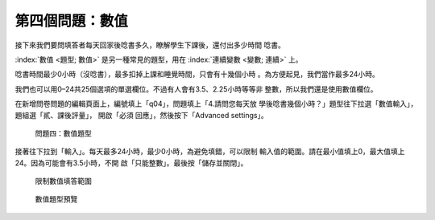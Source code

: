 第四個問題：數值
################

接下來我們要問填答者每天回家後唸書多久，瞭解學生下課後，還付出多少時間
唸書。

:index:`數值 <題型; 數值>` 是另一種常見的題型，用在
:index:`連續變數 <變數; 連續>` 上。

唸書時間最少0小時（沒唸書），最多扣掉上課和睡覺時間，只會有十幾個小時
。為方便起見，我們當作最多24小時。

我們也可以用0–24共25個選項的單選欄位。不過有人會有3.5、2.25小時等等非
整數，所以我們還是使用數值欄位。

在新增問卷問題的編輯頁面上，編號填上「q04」，問題填上「4.請問您每天放
學後唸書幾個小時？」題型往下拉選「數值輸入」，題組選「貳、課後評量」，
開啟「必須
回應」，然後按下「Advanced settings」。

.. figure:: images/03-03-01-number-01.png
    :alt: 問題四：數值題型
    :scale: 60%

    問題四：數值題型

接著往下拉到「輸入」。每天最多24小時，最少0小時，為避免填錯，可以限制
輸入值的範圍。請在最小值填上0，最大值填上24。因為可能會有3.5小時，不開
啟「只能整數」。最後按「儲存並關閉」。

.. figure:: images/03-03-01-number-02.png
    :alt: 限制數值填答範圍
    :scale: 60%

    限制數值填答範圍

.. figure:: images/03-03-01-number-03.png
    :alt: 數值題型預覽
    :scale: 60%

    數值題型預覽
